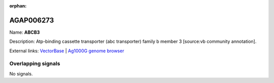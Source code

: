 :orphan:

AGAP006273
=============



Name: **ABCB3**

Description: Atp-binding cassette transporter (abc transporter) family b member 3 [source:vb community annotation].

External links:
`VectorBase <https://www.vectorbase.org/Anopheles_gambiae/Gene/Summary?g=AGAP006273>`_ |
`Ag1000G genome browser <https://www.malariagen.net/apps/ag1000g/phase1-AR3/index.html?genome_region=2L:29021062-29023548#genomebrowser>`_

Overlapping signals
-------------------



No signals.


